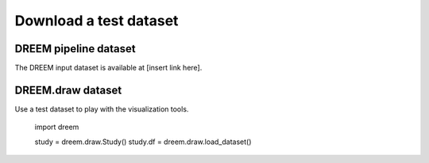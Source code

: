 Download a test dataset
-----------------------

DREEM pipeline dataset
***********************

The DREEM input dataset is available at [insert link here].

DREEM.draw dataset
********************

Use a test dataset to play with the visualization tools.

.. 

    import dreem

    study = dreem.draw.Study()
    study.df = dreem.draw.load_dataset()
